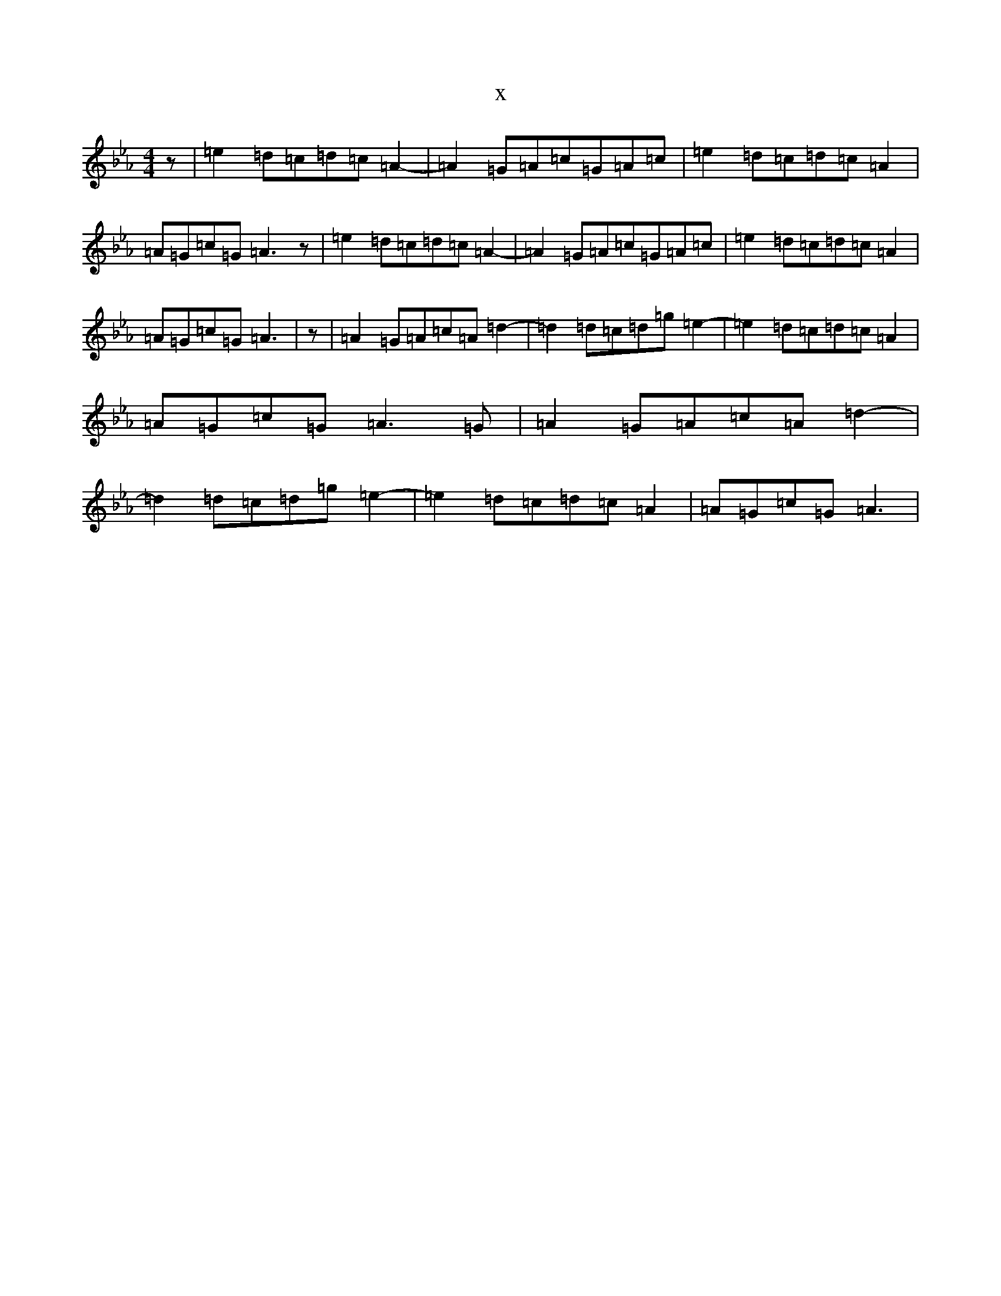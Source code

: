 X:12640
T:x
L:1/8
M:4/4
K: C minor
z|=e2=d=c=d=c=A2-|=A2=G=A=c=G=A=c|=e2=d=c=d=c=A2|=A=G=c=G=A3z|=e2=d=c=d=c=A2-|=A2=G=A=c=G=A=c|=e2=d=c=d=c=A2|=A=G=c=G=A3|z|=A2=G=A=c=A=d2-|=d2=d=c=d=g=e2-|=e2=d=c=d=c=A2|=A=G=c=G=A3=G|=A2=G=A=c=A=d2-|=d2=d=c=d=g=e2-|=e2=d=c=d=c=A2|=A=G=c=G=A3|